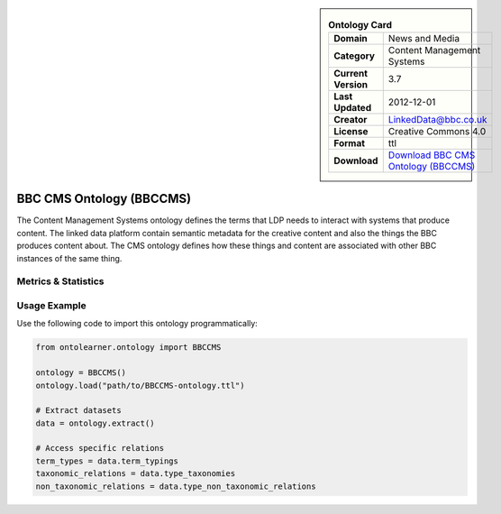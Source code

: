 

.. sidebar::

    .. list-table:: **Ontology Card**
       :header-rows: 0

       * - **Domain**
         - News and Media
       * - **Category**
         - Content Management Systems
       * - **Current Version**
         - 3.7
       * - **Last Updated**
         - 2012-12-01
       * - **Creator**
         - LinkedData@bbc.co.uk
       * - **License**
         - Creative Commons 4.0
       * - **Format**
         - ttl
       * - **Download**
         - `Download BBC CMS Ontology (BBCCMS) <https://www.bbc.co.uk/ontologies/cms-ontology>`_

BBC CMS Ontology (BBCCMS)
========================================================================================================

The Content Management Systems ontology defines the terms that LDP needs to interact with systems that produce content.     The linked data platform contain semantic metadata for the creative content and also the things the BBC produces content about.     The CMS ontology defines how these things and content are associated with other BBC instances of the same thing.

Metrics & Statistics
--------------------------

.. tab:: Graph


    .. list-table:: Graph Statistics
        :widths: 50 50
        :header-rows: 0

        * - **Total Nodes**
          - 68
        * - **Total Edges**
          - 137
        * - **Root Nodes**
          - 0
        * - **Leaf Nodes**
          - 41
    ::


.. tab:: Coverage


    .. list-table:: Knowledge Coverage Statistics
        :widths: 50 50
        :header-rows: 0

        * - **Classes**
          - 20
        * - **Individuals**
          - 4
        * - **Properties**
          - 2

    ::

.. tab:: Hierarchy


    .. list-table:: Hierarchical Metrics
        :widths: 50 50
        :header-rows: 0

        * - **Maximum Depth**
          - 0
        * - **Minimum Depth**
          - 0
        * - **Average Depth**
          - 0.00
        * - **Depth Variance**
          - 0.00
    ::


.. tab:: Breadth


    .. list-table:: Breadth Metrics
        :widths: 50 50
        :header-rows: 0

        * - **Maximum Breadth**
          - 0
        * - **Minimum Breadth**
          - 0
        * - **Average Breadth**
          - 0.00
        * - **Breadth Variance**
          - 0.00
    ::

.. tab:: LLMs4OL


    .. list-table:: LLMs4OL Dataset Statistics
        :widths: 50 50
        :header-rows: 0

        * - **Term Types**
          - 4
        * - **Taxonomic Relations**
          - 17
        * - **Non-taxonomic Relations**
          - 0
        * - **Average Terms per Type**
          - 4.00
    ::

Usage Example
----------------
Use the following code to import this ontology programmatically:

.. code-block:: python

    from ontolearner.ontology import BBCCMS

    ontology = BBCCMS()
    ontology.load("path/to/BBCCMS-ontology.ttl")

    # Extract datasets
    data = ontology.extract()

    # Access specific relations
    term_types = data.term_typings
    taxonomic_relations = data.type_taxonomies
    non_taxonomic_relations = data.type_non_taxonomic_relations
